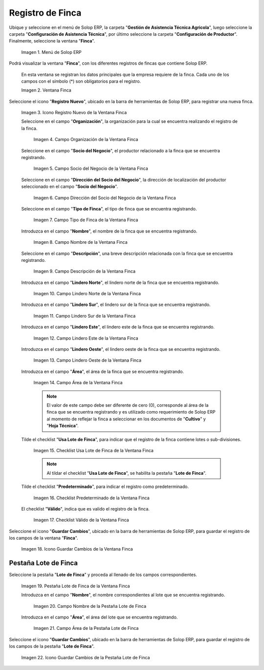 .. |Menú de Finca| image:: resources/farm-menu.png
.. |ventana finca| image:: resources/farm-window.png
.. |icono registros nuevo de la ventana finca| image:: resources/new-records-icon-of-the-farm-window.png
.. |campo organización de la ventana finca| image:: resources/field-farm-window-organization.png
.. |campo socio del negocio de la ventana finca| image:: resources/business-partner-field-of-the-farm-window.png
.. |campo dirección del socio del negocio de la ventana finca| image:: resources/farm-window-business-partner-address-field.png
.. |campo tipo de finca de la ventana finca| image:: resources/farm-type-field-of-the-farm-window.png
.. |campo nombre de la ventana finca| image:: resources/farm-window-name-field.png
.. |campo descripción de la ventana finca| image:: resources/farm-window-description-field.png
.. |campo lindero norte de la ventana finca| image:: resources/field-north-boundary-of-the-farm-window.png
.. |campo lindero sur de la ventana finca| image:: resources/field-south-boundary-of-the-farm-window.png
.. |campo lindero este de la ventana finca| image:: resources/east-border-field-of-the-farm-window.png
.. |campo lindero oeste de la ventana finca| image:: resources/field-west-boundary-of-the-farm-window.png
.. |campo área de la ventana finca| image:: resources/field-window-area-farm.png
.. |checklist Usa Lote de Finca de la ventana finca| image:: resources/checklist-control-of-the-agricultural-division-of-the-farm-window.png
.. |checklist predeterminado de la ventana finca| image:: resources/farm-window-default-checklist.png
.. |checklist valido de la ventana finca| image:: resources/valid-checklist-of-the-farm-window.png
.. |icono guardar cambios de la ventana finca| image:: resources/icon-save-changes-of-the-farm-window.png
.. |pestaña lote de finca de la ventana finca| image:: resources/farm-lot-tab-of-the-farm-window.png
.. |campo nombre de la pestaña lote de finca| image:: resources/field-name-of-the-farm-lot-tab.png
.. |campo área de la pestaña lote de finca| image:: resources/area-field-of-the-farm-lot-tab.png
.. |icono guardar cambios de la pestaña lote de finca| image:: resources/save-changes-icon-of-the-farm-lot-tab.png

.. _documento/finca:

**Registro de Finca**
=====================

Ubique y seleccione en el menú de Solop ERP, la carpeta "**Gestión de Asistencia Técnica Agricola**", luego seleccione la carpeta "**Configuración de Asistencia Técnica**", por último seleccione la carpeta "**Configuración de Productor**". Finalmente, seleccione la ventana "**Finca**".

    |Menú de Finca|

    Imagen 1. Menú de Solop ERP

Podrá visualizar la ventana "**Finca**", con los diferentes registros de fincas que contiene Solop ERP.

    En esta ventana se registran los datos principales que la empresa requiere de la finca. Cada uno de los campos con el símbolo (*) son obligatorios para el registro.

    |ventana finca|

    Imagen 2. Ventana Finca

Seleccione el icono "**Registro Nuevo**", ubicado en la barra de herramientas de Solop ERP, para registrar una nueva finca.

    |icono registros nuevo de la ventana finca|

    Imagen 3. Icono Registro Nuevo de la Ventana Finca

    Seleccione en el campo "**Organización**", la organización para la cual se encuentra realizando el registro de la finca.

        |campo organización de la ventana finca|

        Imagen 4. Campo Organización de la Ventana Finca

    Seleccione en el campo "**Socio del Negocio**", el productor relacionado a la finca que se encuentra registrando.

        |campo socio del negocio de la ventana finca|

        Imagen 5. Campo Socio del Negocio de la Ventana Finca

    Seleccione en el campo "**Dirección del Socio del Negocio**", la dirección de localización del productor seleccionado en el campo "**Socio del Negocio**".

        |campo dirección del socio del negocio de la ventana finca|

        Imagen 6. Campo Dirección del Socio del Negocio de la Ventana Finca

    Seleccione en el campo "**Tipo de Finca**", el tipo de finca que se encuentra registrando. 

        |campo tipo de finca de la ventana finca|

        Imagen 7. Campo Tipo de Finca de la Ventana Finca

    Introduzca en el campo "**Nombre**", el nombre de la finca que se encuentra registrando.

        |campo nombre de la ventana finca|

        Imagen 8. Campo Nombre de la Ventana Finca

    Seleccione en el campo "**Descripción**", una breve descripción relacionada con la finca que se encuentra registrando.

        |campo descripción de la ventana finca|

        Imagen 9. Campo Descripción de la Ventana Finca

    Introduzca en el campo "**Lindero Norte**", el lindero norte de la finca que se encuentra registrando.

        |campo lindero norte de la ventana finca|

        Imagen 10. Campo Lindero Norte de la Ventana Finca

    Introduzca en el campo "**Lindero Sur**", el lindero sur de la finca que se encuentra registrando.

        |campo lindero sur de la ventana finca|

        Imagen 11. Campo Lindero Sur de la Ventana Finca

    Introduzca en el campo "**Lindero Este**", el lindero este de la finca que se encuentra registrando.

        |campo lindero este de la ventana finca|

        Imagen 12. Campo Lindero Este de la Ventana Finca

    Introduzca en el campo "**Lindero Oeste**", el lindero oeste de la finca que se encuentra registrando.

        |campo lindero oeste de la ventana finca|

        Imagen 13. Campo Lindero Oeste de la Ventana Finca

    Introduzca en el campo "**Área**", el área de la finca que se encuentra registrando.

        |campo área de la ventana finca|

        Imagen 14. Campo Área de la Ventana Finca

        .. note::

            El valor de este campo debe ser diferente de cero (0), corresponde al área de la finca que se encuentra registrando y es utilizado como requerimiento de Solop ERP al momento de reflejar la finca a seleccionar en los documentos de "**Cultivo**" y "**Hoja Técnica**".

    Tilde el checklist "**Usa Lote de Finca**", para indicar que el registro de la finca contiene lotes o sub-divisiones.

        |checklist Usa Lote de Finca de la ventana finca|

        Imagen 15. Checklist Usa Lote de Finca de la Ventana Finca

        .. note:: 
        
            Al tildar el checklist "**Usa Lote de Finca**", se habilita la pestaña "**Lote de Finca**".

    Tilde el checklist "**Predeterminado**", para indicar el registro como predeterminado.

        |checklist predeterminado de la ventana finca|

        Imagen 16. Checklist Predeterminado de la Ventana Finca

    El checklist "**Válido**", indica que es valido el registro de la finca.

        |checklist valido de la ventana finca|

        Imagen 17. Checklist Válido de la Ventana Finca

Seleccione el icono "**Guardar Cambios**", ubicado en la barra de herramientas de Solop ERP, para guardar el registro de los campos de la ventana "**Finca**".

    |icono guardar cambios de la ventana finca|

    Imagen 18. Icono Guardar Cambios de la Ventana Finca

**Pestaña Lote de Finca**
-------------------------

Seleccione la pestaña "**Lote de Finca**" y proceda al llenado de los campos correspondientes.

    |pestaña lote de finca de la ventana finca|

    Imagen 19. Pestaña Lote de Finca de la Ventana Finca

    Introduzca en el campo "**Nombre**", el nombre correspondientes al lote que se encuentra registrando.

        |campo nombre de la pestaña lote de finca|

        Imagen 20. Campo Nombre de la Pestaña Lote de Finca

    Introduzca en el campo "**Área**", el área del lote que se encuentra registrando.

        |campo área de la pestaña lote de finca|

        Imagen 21. Campo Área de la Pestaña Lote de Finca

Seleccione el icono "**Guardar Cambios**", ubicado en la barra de herramientas de Solop ERP, para guardar el registro de los campos de la pestaña "**Lote de Finca**".

    |icono guardar cambios de la pestaña lote de finca|

    Imagen 22. Icono Guardar Cambios de la Pestaña Lote de Finca